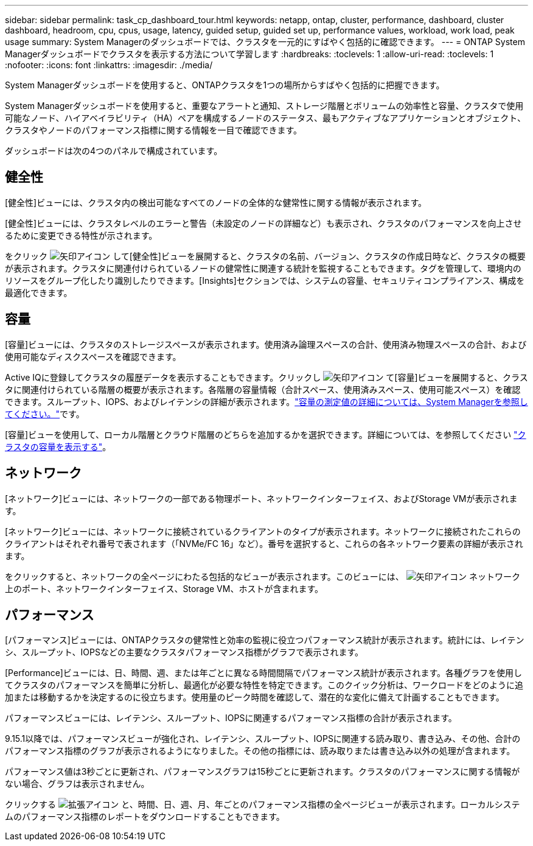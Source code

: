 ---
sidebar: sidebar 
permalink: task_cp_dashboard_tour.html 
keywords: netapp, ontap, cluster, performance, dashboard, cluster dashboard, headroom, cpu, cpus, usage, latency, guided setup, guided set up, performance values, workload, work load, peak usage 
summary: System Managerのダッシュボードでは、クラスタを一元的にすばやく包括的に確認できます。 
---
= ONTAP System Managerダッシュボードでクラスタを表示する方法について学習します
:hardbreaks:
:toclevels: 1
:allow-uri-read: 
:toclevels: 1
:nofooter: 
:icons: font
:linkattrs: 
:imagesdir: ./media/


[role="lead"]
System Managerダッシュボードを使用すると、ONTAPクラスタを1つの場所からすばやく包括的に把握できます。

System Managerダッシュボードを使用すると、重要なアラートと通知、ストレージ階層とボリュームの効率性と容量、クラスタで使用可能なノード、ハイアベイラビリティ（HA）ペアを構成するノードのステータス、最もアクティブなアプリケーションとオブジェクト、クラスタやノードのパフォーマンス指標に関する情報を一目で確認できます。

ダッシュボードは次の4つのパネルで構成されています。



== 健全性

[健全性]ビューには、クラスタ内の検出可能なすべてのノードの全体的な健常性に関する情報が表示されます。

[健全性]ビューには、クラスタレベルのエラーと警告（未設定のノードの詳細など）も表示され、クラスタのパフォーマンスを向上させるために変更できる特性が示されます。

をクリック image:icon_arrow.gif["矢印アイコン"] して[健全性]ビューを展開すると、クラスタの名前、バージョン、クラスタの作成日時など、クラスタの概要が表示されます。クラスタに関連付けられているノードの健常性に関連する統計を監視することもできます。タグを管理して、環境内のリソースをグループ化したり識別したりできます。[Insights]セクションでは、システムの容量、セキュリティコンプライアンス、構成を最適化できます。



== 容量

[容量]ビューには、クラスタのストレージスペースが表示されます。使用済み論理スペースの合計、使用済み物理スペースの合計、および使用可能なディスクスペースを確認できます。

Active IQに登録してクラスタの履歴データを表示することもできます。クリックし image:icon_arrow.gif["矢印アイコン"] て[容量]ビューを展開すると、クラスタに関連付けられている階層の概要が表示されます。各階層の容量情報（合計スペース、使用済みスペース、使用可能スペース）を確認できます。スループット、IOPS、およびレイテンシの詳細が表示されます。link:./concepts/capacity-measurements-in-sm-concept.html["容量の測定値の詳細については、System Managerを参照してください。"]です。

[容量]ビューを使用して、ローカル階層とクラウド階層のどちらを追加するかを選択できます。詳細については、を参照してください link:task_admin_monitor_capacity_in_sm.html["クラスタの容量を表示する"]。



== ネットワーク

[ネットワーク]ビューには、ネットワークの一部である物理ポート、ネットワークインターフェイス、およびStorage VMが表示されます。

[ネットワーク]ビューには、ネットワークに接続されているクライアントのタイプが表示されます。ネットワークに接続されたこれらのクライアントはそれぞれ番号で表されます（「NVMe/FC 16」など）。番号を選択すると、これらの各ネットワーク要素の詳細が表示されます。

をクリックすると、ネットワークの全ページにわたる包括的なビューが表示されます。このビューには、 image:icon_arrow.gif["矢印アイコン"] ネットワーク上のポート、ネットワークインターフェイス、Storage VM、ホストが含まれます。



== パフォーマンス

[パフォーマンス]ビューには、ONTAPクラスタの健常性と効率の監視に役立つパフォーマンス統計が表示されます。統計には、レイテンシ、スループット、IOPSなどの主要なクラスタパフォーマンス指標がグラフで表示されます。

[Performance]ビューには、日、時間、週、または年ごとに異なる時間間隔でパフォーマンス統計が表示されます。各種グラフを使用してクラスタのパフォーマンスを簡単に分析し、最適化が必要な特性を特定できます。このクイック分析は、ワークロードをどのように追加または移動するかを決定するのに役立ちます。使用量のピーク時間を確認して、潜在的な変化に備えて計画することもできます。

パフォーマンスビューには、レイテンシ、スループット、IOPSに関連するパフォーマンス指標の合計が表示されます。

9.15.1以降では、パフォーマンスビューが強化され、レイテンシ、スループット、IOPSに関連する読み取り、書き込み、その他、合計のパフォーマンス指標のグラフが表示されるようになりました。その他の指標には、読み取りまたは書き込み以外の処理が含まれます。

パフォーマンス値は3秒ごとに更新され、パフォーマンスグラフは15秒ごとに更新されます。クラスタのパフォーマンスに関する情報がない場合、グラフは表示されません。

クリックする image:icon-expansion-arrows.png["拡張アイコン"] と、時間、日、週、月、年ごとのパフォーマンス指標の全ページビューが表示されます。ローカルシステムのパフォーマンス指標のレポートをダウンロードすることもできます。
